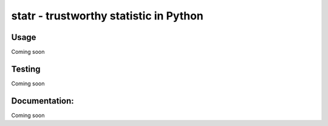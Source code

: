 statr - trustworthy statistic in Python
=======================================

Usage
-----

Coming soon

Testing
-------

Coming soon


Documentation:
--------------

Coming soon



